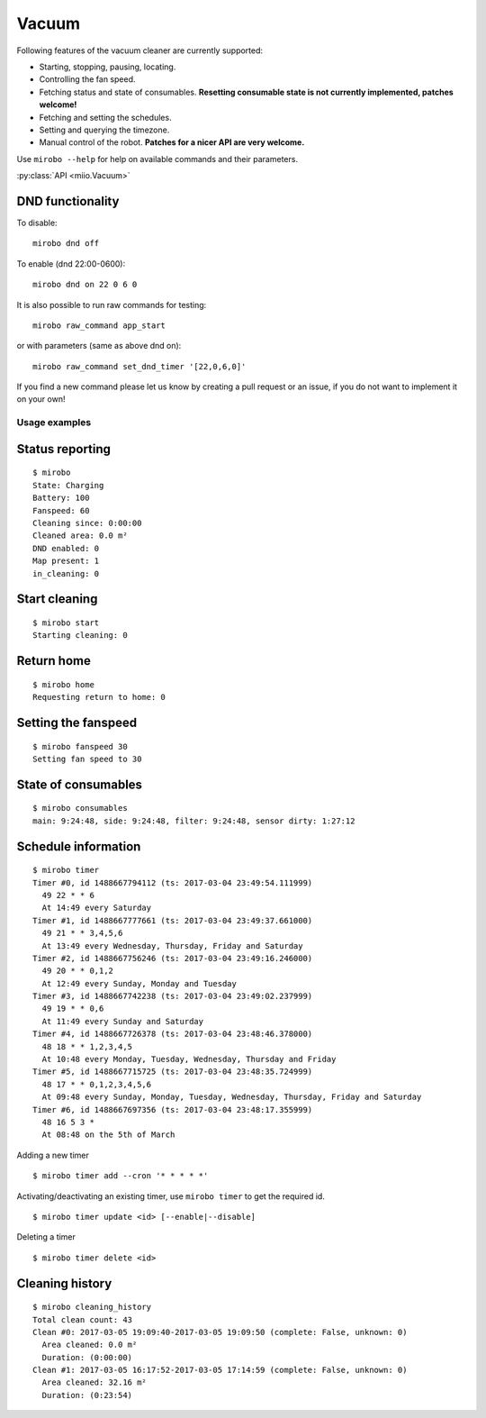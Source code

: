 Vacuum
======

Following features of the vacuum cleaner are currently supported:

-  Starting, stopping, pausing, locating.
-  Controlling the fan speed.
-  Fetching status and state of consumables. **Resetting consumable state
   is not currently implemented, patches welcome!**
-  Fetching and setting the schedules.
-  Setting and querying the timezone.
-  Manual control of the robot. **Patches for a nicer API are very welcome.**

Use ``mirobo --help`` for help on available commands and their parameters.

:py:class:`API <miio.Vacuum>`

DND functionality
~~~~~~~~~~~~~~~~~

To disable:

::

    mirobo dnd off

To enable (dnd 22:00-0600):

::

    mirobo dnd on 22 0 6 0

It is also possible to run raw commands for testing:

::

    mirobo raw_command app_start

or with parameters (same as above dnd on):

::

    mirobo raw_command set_dnd_timer '[22,0,6,0]'

If you find a new command please let us know by creating a pull request
or an issue, if you do not want to implement it on your own!

Usage examples
--------------

Status reporting
~~~~~~~~~~~~~~~~

::

    $ mirobo
    State: Charging
    Battery: 100
    Fanspeed: 60
    Cleaning since: 0:00:00
    Cleaned area: 0.0 m²
    DND enabled: 0
    Map present: 1
    in_cleaning: 0

Start cleaning
~~~~~~~~~~~~~~

::

    $ mirobo start
    Starting cleaning: 0

Return home
~~~~~~~~~~~

::

    $ mirobo home
    Requesting return to home: 0

Setting the fanspeed
~~~~~~~~~~~~~~~~~~~~

::

    $ mirobo fanspeed 30
    Setting fan speed to 30

State of consumables
~~~~~~~~~~~~~~~~~~~~

::

    $ mirobo consumables
    main: 9:24:48, side: 9:24:48, filter: 9:24:48, sensor dirty: 1:27:12

Schedule information
~~~~~~~~~~~~~~~~~~~~

::

    $ mirobo timer
    Timer #0, id 1488667794112 (ts: 2017-03-04 23:49:54.111999)
      49 22 * * 6
      At 14:49 every Saturday
    Timer #1, id 1488667777661 (ts: 2017-03-04 23:49:37.661000)
      49 21 * * 3,4,5,6
      At 13:49 every Wednesday, Thursday, Friday and Saturday
    Timer #2, id 1488667756246 (ts: 2017-03-04 23:49:16.246000)
      49 20 * * 0,1,2
      At 12:49 every Sunday, Monday and Tuesday
    Timer #3, id 1488667742238 (ts: 2017-03-04 23:49:02.237999)
      49 19 * * 0,6
      At 11:49 every Sunday and Saturday
    Timer #4, id 1488667726378 (ts: 2017-03-04 23:48:46.378000)
      48 18 * * 1,2,3,4,5
      At 10:48 every Monday, Tuesday, Wednesday, Thursday and Friday
    Timer #5, id 1488667715725 (ts: 2017-03-04 23:48:35.724999)
      48 17 * * 0,1,2,3,4,5,6
      At 09:48 every Sunday, Monday, Tuesday, Wednesday, Thursday, Friday and Saturday
    Timer #6, id 1488667697356 (ts: 2017-03-04 23:48:17.355999)
      48 16 5 3 *
      At 08:48 on the 5th of March

Adding a new timer

::

    $ mirobo timer add --cron '* * * * *'

Activating/deactivating an existing timer, use ``mirobo timer`` to get
the required id.

::

    $ mirobo timer update <id> [--enable|--disable]

Deleting a timer

::

    $ mirobo timer delete <id>

Cleaning history
~~~~~~~~~~~~~~~~

::

    $ mirobo cleaning_history
    Total clean count: 43
    Clean #0: 2017-03-05 19:09:40-2017-03-05 19:09:50 (complete: False, unknown: 0)
      Area cleaned: 0.0 m²
      Duration: (0:00:00)
    Clean #1: 2017-03-05 16:17:52-2017-03-05 17:14:59 (complete: False, unknown: 0)
      Area cleaned: 32.16 m²
      Duration: (0:23:54)